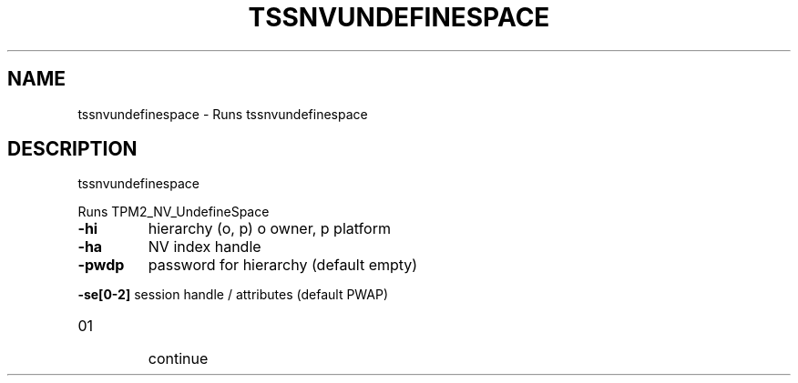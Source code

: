 '.\" DO NOT MODIFY THIS FILE!  It was generated by help2man 1.47.13.
.TH TSSNVUNDEFINESPACE "1" "November 2020" "tssnvundefinespace 1.6" "User Commands"
.SH NAME
tssnvundefinespace \- Runs tssnvundefinespace
.SH DESCRIPTION
tssnvundefinespace
.PP
Runs TPM2_NV_UndefineSpace
.TP
\fB\-hi\fR
hierarchy (o, p)
o owner, p platform
.TP
\fB\-ha\fR
NV index handle
.TP
\fB\-pwdp\fR
password for hierarchy (default empty)
.HP
\fB\-se[0\-2]\fR session handle / attributes (default PWAP)
.TP
01
continue
